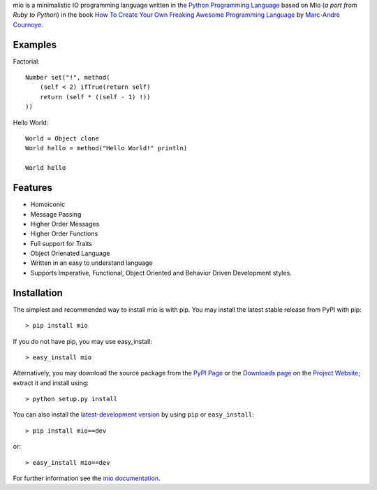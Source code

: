.. _Python Programming Language: http://www.python.org/
.. _How To Create Your Own Freaking Awesome Programming Language: http://createyourproglang.com/
.. _Marc-Andre Cournoye: http://macournoyer.com/
.. _PyPi Page: http://pypi.python.org/pypi/mio-lang
.. _Project Website: https://bitbucket.org/prologic/mio-lang/
.. _Downloads Page: https://bitbucket.org/prologic/mio-lang/downloads


mio is a minimalistic IO programming language written in the
`Python Programming Language`_ based on MIo (*a port from Ruby to Python*)
in the book `How To Create Your Own Freaking Awesome Programming Language`_ by
`Marc-Andre Cournoye`_.


Examples
--------

Factorial::
    
    Number set("!", method(
        (self < 2) ifTrue(return self)
        return (self * ((self - 1) !))
    ))

Hello World::
    
    World = Object clone
    World hello = method("Hello World!" println)
    
    World hello


Features
--------

- Homoiconic
- Message Passing
- Higher Order Messages
- Higher Order Functions
- Full support for Traits
- Object Orienated Language
- Written in an easy to understand language
- Supports Imperative, Functional, Object Oriented and Behavior Driven Development styles.


Installation
------------

The simplest and recommended way to install mio is with pip.
You may install the latest stable release from PyPI with pip::

    > pip install mio

If you do not have pip, you may use easy_install::

    > easy_install mio

Alternatively, you may download the source package from the
`PyPI Page`_ or the `Downloads page`_ on the `Project Website`_;
extract it and install using::

    > python setup.py install

You can also install the
`latest-development version <https://bitbucket.org/prologic/mio-lang/get/tip.tar.gz#egg=mio-dev>`_ by using ``pip`` or ``easy_install``::
    
    > pip install mio==dev

or::
    
    > easy_install mio==dev


For further information see the `mio documentation <http://mio-lag.readthedocs.org/>`_.
